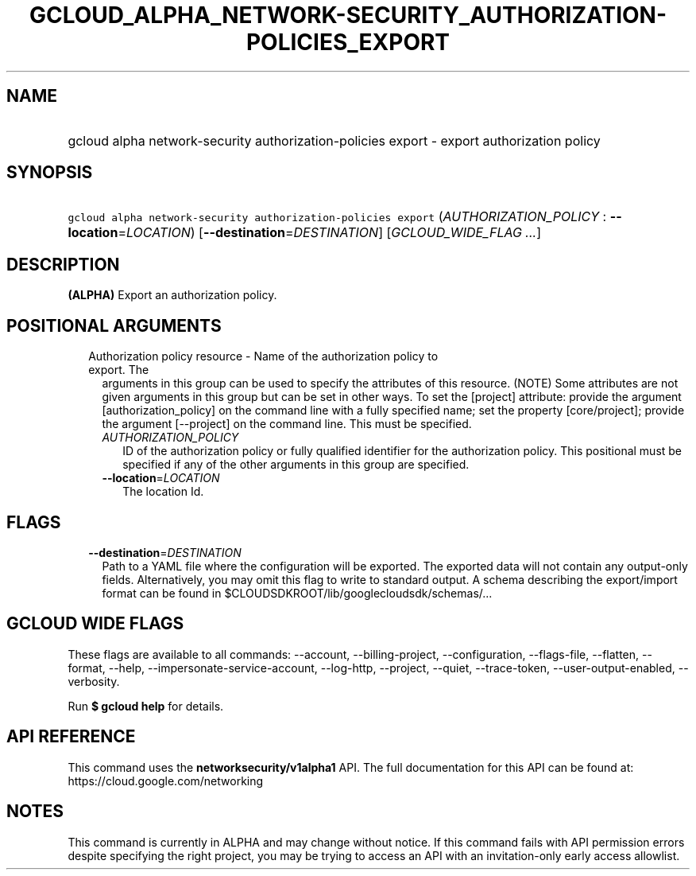 
.TH "GCLOUD_ALPHA_NETWORK\-SECURITY_AUTHORIZATION\-POLICIES_EXPORT" 1



.SH "NAME"
.HP
gcloud alpha network\-security authorization\-policies export \- export authorization policy



.SH "SYNOPSIS"
.HP
\f5gcloud alpha network\-security authorization\-policies export\fR (\fIAUTHORIZATION_POLICY\fR\ :\ \fB\-\-location\fR=\fILOCATION\fR) [\fB\-\-destination\fR=\fIDESTINATION\fR] [\fIGCLOUD_WIDE_FLAG\ ...\fR]



.SH "DESCRIPTION"

\fB(ALPHA)\fR Export an authorization policy.



.SH "POSITIONAL ARGUMENTS"

.RS 2m
.TP 2m

Authorization policy resource \- Name of the authorization policy to export. The
arguments in this group can be used to specify the attributes of this resource.
(NOTE) Some attributes are not given arguments in this group but can be set in
other ways. To set the [project] attribute: provide the argument
[authorization_policy] on the command line with a fully specified name; set the
property [core/project]; provide the argument [\-\-project] on the command line.
This must be specified.

.RS 2m
.TP 2m
\fIAUTHORIZATION_POLICY\fR
ID of the authorization policy or fully qualified identifier for the
authorization policy. This positional must be specified if any of the other
arguments in this group are specified.

.TP 2m
\fB\-\-location\fR=\fILOCATION\fR
The location Id.


.RE
.RE
.sp

.SH "FLAGS"

.RS 2m
.TP 2m
\fB\-\-destination\fR=\fIDESTINATION\fR
Path to a YAML file where the configuration will be exported. The exported data
will not contain any output\-only fields. Alternatively, you may omit this flag
to write to standard output. A schema describing the export/import format can be
found in $CLOUDSDKROOT/lib/googlecloudsdk/schemas/...


.RE
.sp

.SH "GCLOUD WIDE FLAGS"

These flags are available to all commands: \-\-account, \-\-billing\-project,
\-\-configuration, \-\-flags\-file, \-\-flatten, \-\-format, \-\-help,
\-\-impersonate\-service\-account, \-\-log\-http, \-\-project, \-\-quiet,
\-\-trace\-token, \-\-user\-output\-enabled, \-\-verbosity.

Run \fB$ gcloud help\fR for details.



.SH "API REFERENCE"

This command uses the \fBnetworksecurity/v1alpha1\fR API. The full documentation
for this API can be found at: https://cloud.google.com/networking



.SH "NOTES"

This command is currently in ALPHA and may change without notice. If this
command fails with API permission errors despite specifying the right project,
you may be trying to access an API with an invitation\-only early access
allowlist.

